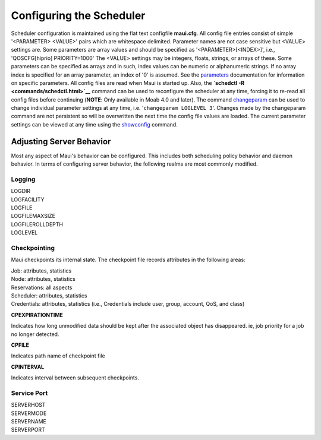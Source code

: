 Configuring the Scheduler
#########################

Scheduler configuration is maintained using the flat text configfile
**maui.cfg**. All config file entries consist of simple '<PARAMETER>
<VALUE>' pairs which are whitespace delimited. Parameter names are not
case sensitive but <VALUE> settings are. Some parameters are array
values and should be specified as '<PARAMETER>[<INDEX>]', i.e.,
'QOSCFG[hiprio] PRIORITY=1000' The <VALUE> settings may be integers,
floats, strings, or arrays of these. Some parameters can be specified as
arrays and in such, index values can be numeric or alphanumeric strings.
If no array index is specified for an array parameter, an index of '0'
is assumed. See the `parameters <a.fparameters.html>`__ documentation
for information on specific parameters.
All config files are read when Maui is started up. Also, the **`schedctl
-R <commands/schedctl.html>`__** command can be used to reconfigure the
scheduler at any time, forcing it to re-read all config files before
continuing (**NOTE**: Only available in Moab 4.0 and later). The command
`changeparam <commands/changeparam.html>`__ can be used to change
individual parameter settings at any time, i.e.
'``changeparam LOGLEVEL 3``'. Changes made by the changeparam command
are not persistent so will be overwritten the next time the config file
values are loaded. The current parameter settings can be viewed at any
time using the `showconfig <commands/showconfig.html>`__ command.

Adjusting Server Behavior
*************************

Most any aspect of Maui's behavior can be configured. This includes both
scheduling policy behavior and daemon behavior. In terms of configuring
server behavior, the following realms are most commonly modified.

Logging
=======

| LOGDIR
| LOGFACILITY
| LOGFILE
| LOGFILEMAXSIZE
| LOGFILEROLLDEPTH
| LOGLEVEL

Checkpointing
=============

Maui checkpoints its internal state. The checkpoint file records
attributes in the following areas:

| Job: attributes, statistics
| Node: attributes, statistics
| Reservations: all aspects
| Scheduler: attributes, statistics
| Credentials: attributes, statistics (i.e., Credentials include user,
  group, account, QoS, and class)

**CPEXPIRATIONTIME**

Indicates how long unmodified data should be kept after the associated
object has disappeared. ie, job priority for a job no longer detected.

**CPFILE**

Indicates path name of checkpoint file

**CPINTERVAL**

Indicates interval between subsequent checkpoints.

Service Port
============

| SERVERHOST
| SERVERMODE
| SERVERNAME
| SERVERPORT
